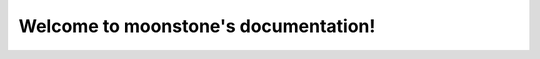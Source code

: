 .. moonstone documentation master file, created by
   sphinx-quickstart on Mon Jul 27 15:57:25 2020.
   You can adapt this file completely to your liking, but it should at least
   contain the root `toctree` directive.

Welcome to moonstone's documentation!
=====================================

